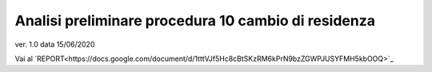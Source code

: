 Analisi preliminare procedura 10 cambio di residenza
####################################################

ver. 1.0
data 15/06/2020


Vai al `REPORT<https://docs.google.com/document/d/1tttVJf5Hc8cBtSKzRM6kPrN9bzZGWPJUSYFMH5kbOOQ>`_
